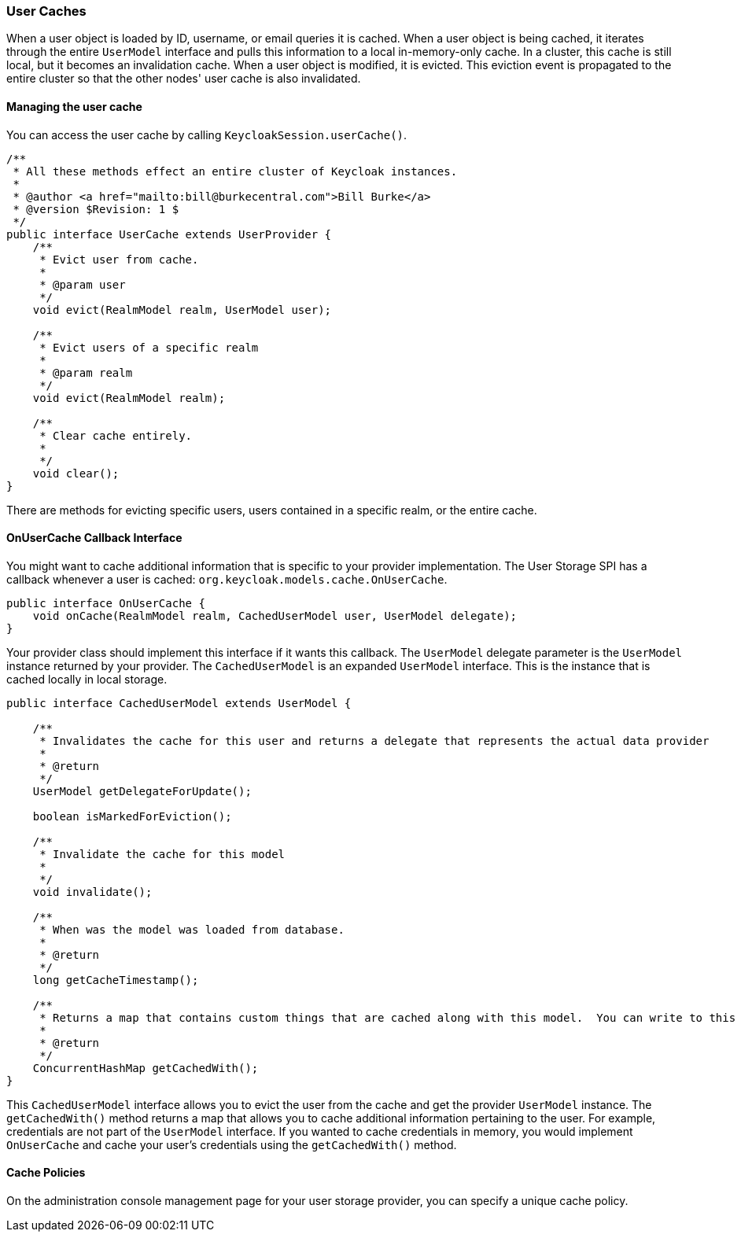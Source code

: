 
=== User Caches

When a user object is loaded by ID, username, or email queries it is cached. When a user object is being cached, it iterates through
the entire `UserModel` interface and pulls this information to a local in-memory-only cache. In a cluster, this cache
is still local, but it becomes an invalidation cache. When a user object is modified, it is evicted. This eviction event
is propagated to the entire cluster so that the other nodes' user cache is also invalidated.

==== Managing the user cache

You can access the user cache by calling `KeycloakSession.userCache()`.

[source,java]
----
/**
 * All these methods effect an entire cluster of Keycloak instances.
 *
 * @author <a href="mailto:bill@burkecentral.com">Bill Burke</a>
 * @version $Revision: 1 $
 */
public interface UserCache extends UserProvider {
    /**
     * Evict user from cache.
     *
     * @param user
     */
    void evict(RealmModel realm, UserModel user);

    /**
     * Evict users of a specific realm
     *
     * @param realm
     */
    void evict(RealmModel realm);

    /**
     * Clear cache entirely.
     *
     */
    void clear();
}
----

There are methods for evicting specific users, users contained in a specific realm, or the entire cache.

==== OnUserCache Callback Interface

You might want to cache additional information that is specific to your provider implementation. The User Storage SPI
has a callback whenever a user is cached: `org.keycloak.models.cache.OnUserCache`.

[source,java]
----
public interface OnUserCache {
    void onCache(RealmModel realm, CachedUserModel user, UserModel delegate);
}
----

Your provider class should implement this interface if it wants this callback. The `UserModel` delegate parameter
is the `UserModel` instance returned by your provider. The `CachedUserModel` is an expanded `UserModel` interface.
This is the instance that is cached locally in local storage.

[source,java]
----
public interface CachedUserModel extends UserModel {

    /**
     * Invalidates the cache for this user and returns a delegate that represents the actual data provider
     *
     * @return
     */
    UserModel getDelegateForUpdate();

    boolean isMarkedForEviction();

    /**
     * Invalidate the cache for this model
     *
     */
    void invalidate();

    /**
     * When was the model was loaded from database.
     *
     * @return
     */
    long getCacheTimestamp();

    /**
     * Returns a map that contains custom things that are cached along with this model.  You can write to this map.
     *
     * @return
     */
    ConcurrentHashMap getCachedWith();
}
----

This `CachedUserModel` interface allows you to evict the user from the cache and get the provider `UserModel` instance.
The `getCachedWith()` method returns a map that allows you to cache additional information pertaining to the user. For example, credentials are not part of the `UserModel` interface. If you wanted to cache credentials in memory, you would implement `OnUserCache` and cache your user's credentials using the `getCachedWith()` method.

==== Cache Policies

On the administration console management page for your user storage provider, you can specify a unique cache policy.

